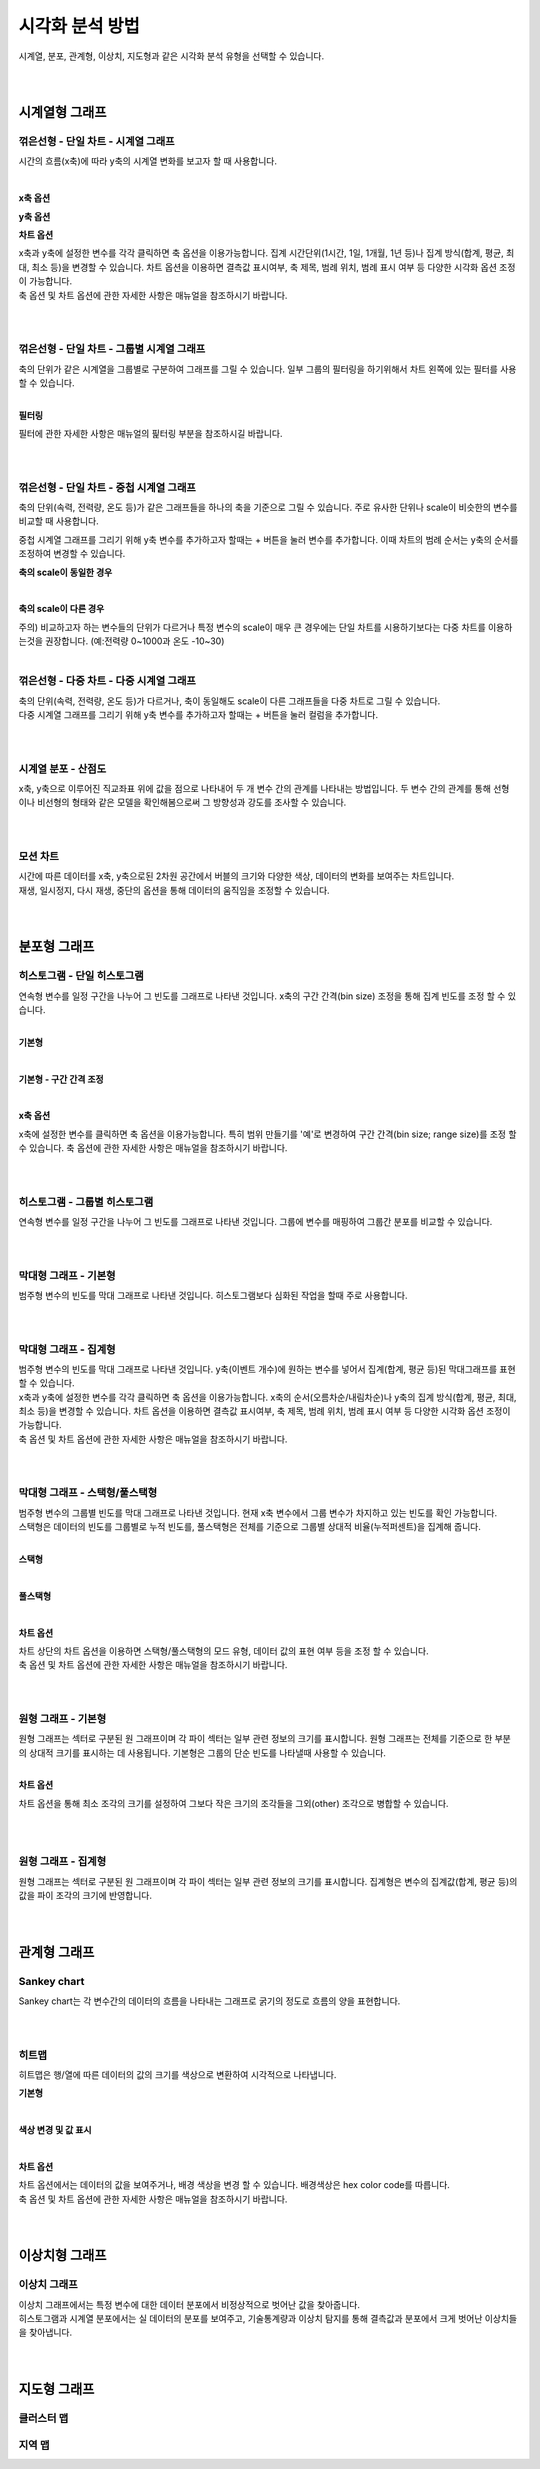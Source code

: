 
======================================================================================================================
시각화 분석 방법
======================================================================================================================

| 시계열, 분포, 관계형, 이상치, 지도형과 같은 시각화 분석 유형을 선택할 수 있습니다.

.. image:: images/ko/show_charts_00.png

|
|

------------------------------------
시계열형 그래프
------------------------------------

꺾은선형 - 단일 차트 - 시계열 그래프
'''''''''''''''''''''''''''''''''''''''''''''''''''''''''''''''''''''''''''''''''''''''''''''''''''''''''''''''''''''
시간의 흐름(x축)에 따라 y축의 시계열 변화를 보고자 할 때 사용합니다.

.. image:: images/ko/show_charts_01.png

|

**x축 옵션**

.. image:: images/ko/show_charts_02.png

**y축 옵션**

.. image:: images/ko/show_charts_03.png

**차트 옵션**

.. image:: images/ko/show_charts_04.png

| x축과 y축에 설정한 변수를 각각 클릭하면 축 옵션을 이용가능합니다. 집계 시간단위(1시간, 1일, 1개월, 1년 등)나 집계 방식(합계, 평균, 최대, 최소 등)을 변경할 수 있습니다. 차트 옵션을 이용하면 결측값 표시여부, 축 제목, 범례 위치, 범례 표시 여부 등 다양한 시각화 옵션 조정이 가능합니다.
| 축 옵션 및 차트 옵션에 관한 자세한 사항은 매뉴얼을 참조하시기 바랍니다.

|
|

꺾은선형 - 단일 차트 - 그룹별 시계열 그래프
'''''''''''''''''''''''''''''''''''''''''''''''''''''''''''''''''''''''''''''''''''''''''''''''''''''''''''''''''''''
| 축의 단위가 같은 시계열을 그룹별로 구분하여 그래프를 그릴 수 있습니다. 일부 그룹의 필터링을 하기위해서 차트 왼쪽에 있는 필터를 사용할 수 있습니다.

.. image:: images/ko/show_charts_05_0.png

.. image:: images/ko/show_charts_05_1.png

|

**필터링**

.. image:: images/ko/show_charts_06.png

| 필터에 관한 자세한 사항은 매뉴얼의 핉터링 부분을 참조하시길 바랍니다.
|
|

꺾은선형 - 단일 차트 - 중첩 시계열 그래프
'''''''''''''''''''''''''''''''''''''''''''''''''''''''''''''''''''''''''''''''''''''''''''''''''''''''''''''''''''''
| 축의 단위(속력, 전력량, 온도 등)가 같은 그래프들을 하나의 축을 기준으로 그릴 수 있습니다. 주로 유사한 단위나 scale이 비슷한의 변수를 비교할 때 사용합니다.
중첩 시계열 그래프를 그리기 위해 y축 변수를 추가하고자 할때는 + 버튼을 눌러 변수를 추가합니다.
이때 차트의 범례 순서는 y축의 순서를 조정하여 변경할 수 있습니다.

**축의 scale이 동일한 경우**

.. image:: images/ko/show_charts_07.png

|

**축의 scale이 다른 경우**

.. image:: images/ko/show_charts_08.png

| 주의) 비교하고자 하는 변수들의 단위가 다르거나 특정 변수의 scale이 매우 큰 경우에는 단일 차트를 시용하기보다는 다중 차트를 이용하는것을 권장합니다. (예:전력량 0~1000과 온도 -10~30)

|

꺾은선형 - 다중 차트 - 다중 시계열 그래프
'''''''''''''''''''''''''''''''''''''''''''''''''''''''''''''''''''''''''''''''''''''''''''''''''''''''''''''''''''''
| 축의 단위(속력, 전력량, 온도 등)가 다르거나, 축이 동일해도 scale이 다른 그래프들을 다중 차트로 그릴 수 있습니다.
| 다중 시계열 그래프를 그리기 위해 y축 변수를 추가하고자 할때는 + 버튼을 눌러 컬럼을 추가합니다.

.. image:: images/ko/show_charts_09.png

|
|

시계열 분포 - 산점도
'''''''''''''''''''''''''''''''''''''''''''''''''''''''''''''''''''''''''''''''''''''''''''''''''''''''''''''''''''''
| x축, y축으로 이루어진 직교좌표 위에 값을 점으로 나타내어 두 개 변수 간의 관계를 나타내는 방법입니다. 두 변수 간의 관계를 통해 선형 이나 비선형의 형태와 같은 모델을 확인해봄으로써 그 방향성과 강도를 조사할 수 있습니다.

.. image:: images/ko/show_charts_10.png

|
|

모션 차트
'''''''''''''''''''''''''''''''''''''''''''''''''''''''''''''''''''''''''''''''''''''''''''''''''''''''''''''''''''''
| 시간에 따른 데이터를 x축, y축으로된 2차원 공간에서 버블의 크기와 다양한 색상, 데이터의 변화를 보여주는 차트입니다.
| 재생, 일시정지, 다시 재생, 중단의 옵션을 통해 데이터의 움직임을 조정할 수 있습니다.

.. image:: images/ko/show_charts_11.png

|
|

------------------------------------
분포형 그래프
------------------------------------

히스토그램 - 단일 히스토그램
'''''''''''''''''''''''''''''''''''''''''''''''''''''''''''''''''''''''''''''''''''''''''''''''''''''''''''''''''''''
| 연속형 변수를 일정 구간을 나누어 그 빈도를 그래프로 나타낸 것입니다. x축의 구간 간격(bin size) 조정을 통해 집계 빈도를 조정 할 수 있습니다.
|

**기본형**

.. image:: images/ko/show_charts_12.png

|

**기본형 - 구간 간격 조정**

.. image:: images/ko/show_charts_13.png

|

**x축 옵션**

.. image:: images/ko/show_charts_14.png

| x축에 설정한 변수를 클릭하면 축 옵션을 이용가능합니다. 특히 범위 만들기를 '예'로 변경하여 구간 간격(bin size; range size)를 조정 할 수 있습니다.
  축 옵션에 관한 자세한 사항은 매뉴얼을 참조하시기 바랍니다.
|
|

히스토그램 - 그룹별 히스토그램
'''''''''''''''''''''''''''''''''''''''''''''''''''''''''''''''''''''''''''''''''''''''''''''''''''''''''''''''''''''
| 연속형 변수를 일정 구간을 나누어 그 빈도를 그래프로 나타낸 것입니다. 그룹에 변수를 매핑하여 그룹간 분포를 비교할 수 있습니다.

.. image:: images/ko/show_charts_15.png

|
|

막대형 그래프 - 기본형
'''''''''''''''''''''''''''''''''''''''''''''''''''''''''''''''''''''''''''''''''''''''''''''''''''''''''''''''''''''
| 범주형 변수의 빈도를 막대 그래프로 나타낸 것입니다. 히스토그램보다 심화된 작업을 할때 주로 사용합니다.

.. image:: images/ko/show_charts_16_0.png

|
|

막대형 그래프 - 집계형
'''''''''''''''''''''''''''''''''''''''''''''''''''''''''''''''''''''''''''''''''''''''''''''''''''''''''''''''''''''
| 범주형 변수의 빈도를 막대 그래프로 나타낸 것입니다. y축(이벤트 개수)에 원하는 변수를 넣어서 집계(합계, 평균 등)된 막대그래프를 표현할 수 있습니다.

.. image:: images/ko/show_charts_16_1.png

| x축과 y축에 설정한 변수를 각각 클릭하면 축 옵션을 이용가능합니다. x축의 순서(오름차순/내림차순)나 y축의 집계 방식(합계, 평균, 최대, 최소 등)을 변경할 수 있습니다. 차트 옵션을 이용하면 결측값 표시여부, 축 제목, 범례 위치, 범례 표시 여부 등 다양한 시각화 옵션 조정이 가능합니다.
| 축 옵션 및 차트 옵션에 관한 자세한 사항은 매뉴얼을 참조하시기 바랍니다.

|
|

막대형 그래프 - 스택형/풀스택형
'''''''''''''''''''''''''''''''''''''''''''''''''''''''''''''''''''''''''''''''''''''''''''''''''''''''''''''''''''''
| 범주형 변수의 그룹별 빈도를 막대 그래프로 나타낸 것입니다. 현재 x축 변수에서 그룹 변수가 차지하고 있는 빈도를 확인 가능합니다.
| 스택형은 데이터의 빈도를 그룹별로 누적 빈도를, 풀스택형은 전체를 기준으로 그룹별 상대적 비율(누적퍼센트)을 집계해 줍니다.
|

**스택형**

.. image:: images/ko/show_charts_17.png

|

**풀스택형**

.. image:: images/ko/show_charts_18.png

|

**차트 옵션**

.. image:: images/ko/show_charts_19.png

| 차트 상단의 차트 옵션을 이용하면 스택형/풀스택형의 모드 유형, 데이터 값의 표현 여부 등을 조정 할 수 있습니다.
| 축 옵션 및 차트 옵션에 관한 자세한 사항은 매뉴얼을 참조하시기 바랍니다.

|
|

원형 그래프 - 기본형
'''''''''''''''''''''''''''''''''''''''''''''''''''''''''''''''''''''''''''''''''''''''''''''''''''''''''''''''''''''
| 원형 그래프는 섹터로 구분된 원 그래프이며 각 파이 섹터는 일부 관련 정보의 크기를 표시합니다. 원형 그래프는 전체를 기준으로 한 부분의 상대적 크기를 표시하는 데 사용됩니다.
  기본형은 그룹의 단순 빈도를 나타낼때 사용할 수 있습니다.

.. image:: images/ko/show_charts_20.png

|

**차트 옵션**

.. image:: images/ko/show_charts_21.png

차트 옵션을 통해 최소 조각의 크기를 설정하여 그보다 작은 크기의 조각들을 그외(other) 조각으로 병합할 수 있습니다.

|
|

원형 그래프 - 집계형
'''''''''''''''''''''''''''''''''''''''''''''''''''''''''''''''''''''''''''''''''''''''''''''''''''''''''''''''''''''
| 원형 그래프는 섹터로 구분된 원 그래프이며 각 파이 섹터는 일부 관련 정보의 크기를 표시합니다. 집계형은 변수의 집계값(합계, 평균 등)의 값을 파이 조각의 크기에 반영합니다.

.. image:: images/ko/show_charts_22.png

|
|

------------------------------------
관계형 그래프
------------------------------------

Sankey chart
'''''''''''''''''''''''''''''''''''''''''''''''''''''''''''''''''''''''''''''''''''''''''''''''''''''''''''''''''''''
| Sankey chart는 각 변수간의 데이터의 흐름을 나타내는 그래프로 굵기의 정도로 흐름의 양을 표현합니다.

.. image:: images/ko/show_charts_23.png

|
|

히트맵
'''''''''''''''''''''''''''''''''''''''''''''''''''''''''''''''''''''''''''''''''''''''''''''''''''''''''''''''''''''
| 히트맵은 행/열에 따른 데이터의 값의 크기를 색상으로 변환하여 시각적으로 나타냅니다.

**기본형**

.. image:: images/ko/show_charts_24.png

|

**색상 변경 및 값 표시**

.. image:: images/ko/show_charts_25.png

|

**차트 옵션**

.. image:: images/ko/show_charts_26.png

| 차트 옵션에서는 데이터의 값을 보여주거나, 배경 색상을 변경 할 수 있습니다. 배경색상은 hex color code를 따릅니다.
| 축 옵션 및 차트 옵션에 관한 자세한 사항은 매뉴얼을 참조하시기 바랍니다.

|
|

------------------------------------
이상치형 그래프
------------------------------------

이상치 그래프
'''''''''''''''''''''''''''''''''''''''''''''''''''''''''''''''''''''''''''''''''''''''''''''''''''''''''''''''''''''
| 이상치 그래프에서는 특정 변수에 대한 데이터 분포에서 비정상적으로 벗어난 값을 찾아줍니다.
| 히스토그램과 시계열 분포에서는 실 데이터의 분포를 보여주고, 기술통계량과 이상치 탐지를 통해 결측값과 분포에서 크게 벗어난 이상치들을 찾아냅니다.

.. image:: images/ko/show_charts_27.png

|
|

------------------------------------
지도형 그래프
------------------------------------

클러스터 맵
'''''''''''''''''''''''''''''''''''''''''''''''''''''''''''''''''''''''''''''''''''''''''''''''''''''''''''''''''''''
지역 맵
'''''''''''''''''''''''''''''''''''''''''''''''''''''''''''''''''''''''''''''''''''''''''''''''''''''''''''''''''''''